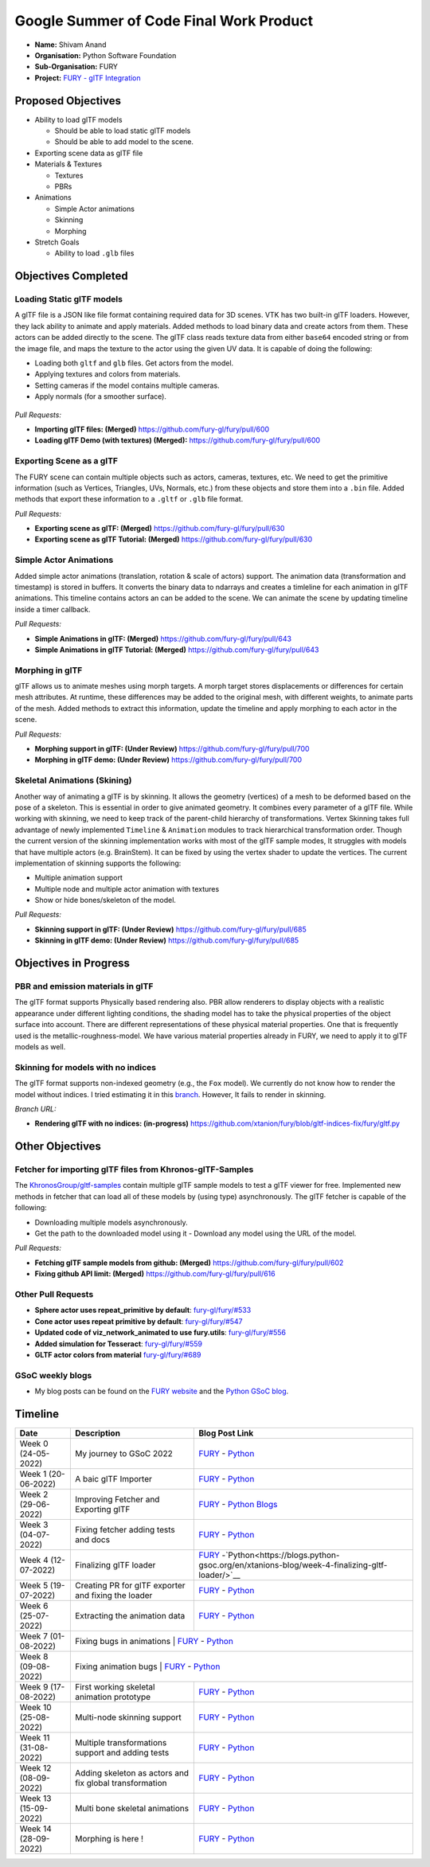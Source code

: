 
.. role:: raw-html(raw)
   :format: html

.. raw:: html

   <center><a href="https://summerofcode.withgoogle.com/programs/2022/projects/ZZQ6IrHq"><img src="https://developers.google.com/open-source/gsoc/resources/downloads/GSoC-logo-horizontal.svg" alt="gsoc" height="50"/></a></center>

.. raw:: html

   <center>
   <a href="https://summerofcode.withgoogle.com/projects/#6653942668197888"><img src="https://www.python.org/static/community_logos/python-logo.png" height="45"/></a>
   <a href="https://fury.gl/latest/community.html"><img src="https://python-gsoc.org/logos/FURY.png" alt="fury" height="45"/></a>
   </center>


Google Summer of Code Final Work Product
========================================

.. post:: January 29 2023
   :author: Shivam Anand
   :tags: google
   :category: gsoc

-  **Name:** Shivam Anand
-  **Organisation:** Python Software Foundation
-  **Sub-Organisation:** FURY
-  **Project:** `FURY - glTF Integration <https://github.com/fury-gl/fury/wiki/Google-Summer-of-Code-2022>`__


Proposed Objectives
-------------------

-  Ability to load glTF models

   -  Should be able to load static glTF models
   -  Should be able to add model to the scene.

-  Exporting scene data as glTF file
-  Materials & Textures

   -  Textures
   -  PBRs

-  Animations

   -  Simple Actor animations
   -  Skinning
   -  Morphing

-  Stretch Goals

   -  Ability to load ``.glb`` files

Objectives Completed
--------------------

Loading Static glTF models
**************************

A glTF file is a JSON like file format containing required data for 3D scenes. VTK has two built-in glTF loaders. However, they lack ability to animate and apply materials. Added methods to load binary
data and create actors from them. These actors can be added directly
to the scene. The glTF class reads texture data from either
``base64`` encoded string or from the image file, and maps the
texture to the actor using the given UV data. It is capable of doing
the following:

-  Loading both ``gltf`` and ``glb`` files. Get actors from the
   model.
-  Applying textures and colors from materials.
-  Setting cameras if the model contains multiple cameras.
-  Apply normals (for a smoother surface).

.. figure:: https://user-images.githubusercontent.com/74976752/174492510-b9f10816-3058-4a7b-a260-0627406354ba.png
   :alt: image


*Pull Requests:*

-  **Importing glTF files: (Merged)**
   https://github.com/fury-gl/fury/pull/600
-  **Loading glTF Demo (with textures) (Merged):**
   https://github.com/fury-gl/fury/pull/600


Exporting Scene as a glTF
*************************


The FURY scene can contain multiple objects such as actors, cameras,
textures, etc. We need to get the primitive information (such as
Vertices, Triangles, UVs, Normals, etc.) from these objects and store
them into a ``.bin`` file. Added methods that export these
information to a ``.gltf`` or ``.glb`` file format.

*Pull Requests:*

-  **Exporting scene as glTF: (Merged)**
   https://github.com/fury-gl/fury/pull/630
-  **Exporting scene as glTF Tutorial: (Merged)**
   https://github.com/fury-gl/fury/pull/630


Simple Actor Animations
***********************

Added simple actor animations (translation, rotation & scale of
actors) support. The animation data (transformation and timestamp) is
stored in buffers. It converts the binary data to ndarrays and
creates a timleline for each animation in glTF animations. This
timeline contains actors an can be added to the scene. We can animate
the scene by updating timeline inside a timer callback.

.. image:: https://user-images.githubusercontent.com/74976752/217645594-6054ea83-12e5-4868-b6a1-eee5a154bd26.gif
   :width: 480
   :align: center

*Pull Requests:*

-  **Simple Animations in glTF: (Merged)**
   https://github.com/fury-gl/fury/pull/643
-  **Simple Animations in glTF Tutorial: (Merged)**
   https://github.com/fury-gl/fury/pull/643


Morphing in glTF
****************

glTF allows us to animate meshes using morph targets. A morph target
stores displacements or differences for certain mesh attributes. At
runtime, these differences may be added to the original mesh, with
different weights, to animate parts of the mesh. Added methods to
extract this information, update the timeline and apply morphing to
each actor in the scene.

.. image:: https://user-images.githubusercontent.com/74976752/217645485-153ec403-6c87-4282-8907-30d921106b34.gif
   :width: 480
   :align: center

*Pull Requests:*

-  **Morphing support in glTF: (Under Review)**
   https://github.com/fury-gl/fury/pull/700
-  **Morphing in glTF demo: (Under Review)**
   https://github.com/fury-gl/fury/pull/700


Skeletal Animations (Skining)
*****************************

Another way of animating a glTF is by skinning. It allows the
geometry (vertices) of a mesh to be deformed based on the pose of a
skeleton. This is essential in order to give animated geometry. It
combines every parameter of a glTF file. While working with skinning,
we need to keep track of the parent-child hierarchy of
transformations. Vertex Skinning takes full advantage of newly
implemented ``Timeline`` & ``Animation`` modules to track
hierarchical transformation order. Though the current version of the
skinning implementation works with most of the glTF sample modes, It
struggles with models that have multiple actors (e.g. BrainStem). It
can be fixed by using the vertex shader to update the vertices. The
current implementation of skinning supports the following:

-  Multiple animation support
-  Multiple node and multiple actor animation with textures
-  Show or hide bones/skeleton of the model.


.. image:: https://user-images.githubusercontent.com/74976752/217645367-f901c6ed-ca20-40d6-92dd-f1cd8899ac7a.gif
   :width: 480
   :align: center

*Pull Requests:*

-  **Skinning support in glTF: (Under Review)**
   https://github.com/fury-gl/fury/pull/685
-  **Skinning in glTF demo: (Under Review)**
   https://github.com/fury-gl/fury/pull/685

Objectives in Progress
----------------------


PBR and emission materials in glTF
**********************************

The glTF format supports Physically based rendering also. PBR allow
renderers to display objects with a realistic appearance under
different lighting conditions, the shading model has to take the
physical properties of the object surface into account. There are
different representations of these physical material properties. One
that is frequently used is the metallic-roughness-model. We have
various material properties already in FURY, we need to apply it to
glTF models as well.


Skinning for models with no indices
***********************************

The glTF format supports non-indexed geometry (e.g., the ``Fox``
model). We currently do not know how to render the model without
indices. I tried estimating it in this
`branch <https://github.com/xtanion/fury/blob/gltf-indices-fix/fury/gltf.py>`__.
However, It fails to render in skinning.

*Branch URL:*

-  **Rendering glTF with no indices: (in-progress)**
   https://github.com/xtanion/fury/blob/gltf-indices-fix/fury/gltf.py

Other Objectives
----------------


Fetcher for importing glTF files from Khronos-glTF-Samples
**********************************************************

The
`KhronosGroup/gltf-samples <https://github.com/KhronosGroup/glTF-Sample-Models/tree/master/2.0/>`__
contain multiple glTF sample models to test a glTF viewer for free.
Implemented new methods in fetcher that can load all of these models
by (using type) asynchronously. The glTF fetcher is capable
of the following:

-  Downloading multiple models asynchronously.
-  Get the path to the downloaded model using it   -  Download any model using the URL of the model.

*Pull Requests:*

-  **Fetching glTF sample models from github: (Merged)**
   https://github.com/fury-gl/fury/pull/602
-  **Fixing github API limit: (Merged)**
   https://github.com/fury-gl/fury/pull/616


Other Pull Requests
*******************

-  **Sphere actor uses repeat_primitive by default**:
   `fury-gl/fury/#533 <https://github.com/fury-gl/fury/pull/533>`__
-  **Cone actor uses repeat primitive by default**:
   `fury-gl/fury/#547 <https://github.com/fury-gl/fury/pull/547>`__
-  **Updated code of viz_network_animated to use fury.utils**:
   `fury-gl/fury/#556 <https://github.com/fury-gl/fury/pull/556>`__
-  **Added simulation for Tesseract**:
   `fury-gl/fury/#559 <https://github.com/fury-gl/fury/pull/559>`__
-  **GLTF actor colors from material**
   `fury-gl/fury/#689 <https://github.com/fury-gl/fury/pull/689>`__


GSoC weekly blogs
*****************

-  My blog posts can be found on the `FURY
   website <https://fury.gl/latest/blog/author/shivam-anand.html>`__
   and the `Python GSoC
   blog <https://blogs.python-gsoc.org/en/xtanions-blog/>`__.

Timeline
--------

+----------------------+-----------------------------------------------------------+-----------------------------------------------------------------------------------------------------------------------------------------------------------------------------------------------------------+
| Date                 | Description                                               |  Blog Post Link                                                                                                                                                                                           |
+======================+===========================================================+===========================================================================================================================================================================================================+
| Week 0 (24-05-2022)  | My journey to GSoC 2022                                   | `FURY <https://fury.gl/latest/posts/2022/2022-05-24-my-journey-to-gsoc-2022-shivam.html>`__ - `Python <https://blogs.python-gsoc.org/en/xtanions-blog/my-journey-to-gsoc-2022-1/>`__                      |
+----------------------+-----------------------------------------------------------+-----------------------------------------------------------------------------------------------------------------------------------------------------------------------------------------------------------+
| Week 1 (20-06-2022)  | A baic glTF Importer                                      | `FURY <https://fury.gl/latest/posts/2022/2022-06-20-week1-shivam.html>`__ - `Python <https://blogs.python-gsoc.org/en/xtanions-blog/week-1-a-basic-gltf-importer/>`__                                     |
+----------------------+-----------------------------------------------------------+-----------------------------------------------------------------------------------------------------------------------------------------------------------------------------------------------------------+
| Week 2 (29-06-2022)  | Improving Fetcher and Exporting glTF                      | `FURY <https://fury.gl/latest/posts/2022/2022-06-29-week2-shivam.html>`__ - `Python Blogs <https://blogs.python-gsoc.org/en/xtanions-blog/week-2-improving-fetcher-and-exporting-gltf/>`__                |
+----------------------+-----------------------------------------------------------+-----------------------------------------------------------------------------------------------------------------------------------------------------------------------------------------------------------+
| Week 3 (04-07-2022)  | Fixing fetcher adding tests and docs                      | `FURY <https://fury.gl/latest/posts/2022/2022-07-04-week3-shivam.html>`__ - `Python <https://blogs.python-gsoc.org/en/xtanions-blog/week-3-fixing-fetcher-adding-tests-and-docs/>`__                      |
+----------------------+-----------------------------------------------------------+-----------------------------------------------------------------------------------------------------------------------------------------------------------------------------------------------------------+
| Week 4 (12-07-2022)  | Finalizing glTF loader                                    | `FURY <https://fury.gl/latest/posts/2022/2022-07-12-week4-shivam.html>`__ -`Python<https://blogs.python-gsoc.org/en/xtanions-blog/week-4-finalizing-gltf-loader/>`__                                      |
+----------------------+-----------------------------------------------------------+-----------------------------------------------------------------------------------------------------------------------------------------------------------------------------------------------------------+
| Week 5 (19-07-2022)  | Creating PR for glTF exporter and fixing the loader       | `FURY <https://fury.gl/latest/posts/2022/2022-07-19-week5-shivam.html>`__ - `Python <https://blogs.python-gsoc.org/en/xtanions-blog/week-5-creating-pr-for-gltf-exporter-and-fixing-the-loader/>`__       |
+----------------------+-----------------------------------------------------------+-----------------------------------------------------------------------------------------------------------------------------------------------------------------------------------------------------------+
| Week 6 (25-07-2022)  | Extracting the animation data                             | `FURY <https://fury.gl/latest/posts/2022/2022-07-25-week-6-shivam.html>`__ - `Python <https://blogs.python-gsoc.org/en/xtanions-blog/week-6-extracting-the-animation-data/>`__                            |
+----------------------+-----------------------------------------------------------+-----------------------------------------------------------------------------------------------------------------------------------------------------------------------------------------------------------+
| Week 7 (01-08-2022)  | Fixing bugs in animations                                 | `FURY <https://fury.gl/latest/posts/2022/2022-08-01-week-7-shivam.html>`__ - `Python <https://blogs.python-gsoc.org/en/xtanions-blog/week-7-fixing-bugs-in-animations/>`__                                |
+----------------------+-----------------------------------------------------+-----------------------------------------------------------------------------------------------------------------------------------------------------------------------------------------------------------------+
| Week 8 (09-08-2022)  | Fixing animation bugs                                     |  `FURY <https://fury.gl/latest/posts/2022/2022-08-09-week-08-shivam.html>`__ - `Python <https://blogs.python-gsoc.org/en/xtanions-blog/week-8-fixing-animation-bugs/>`__                                  |
+----------------------+-----------------------------------------------------------+-----------------------------------------------------------------------------------------------------------------------------------------------------------------------------------------------------------+
| Week 9 (17-08-2022)  | First working skeletal animation prototype                | `FURY <https://fury.gl/latest/posts/2022/2022-08-17-week-09-shivam.html>`__ - `Python <https://blogs.python-gsoc.org/en/xtanions-blog/week-9-first-working-skeletal-animation-prototype/>`__              |
+----------------------+-----------------------------------------------------------+-----------------------------------------------------------------------------------------------------------------------------------------------------------------------------------------------------------+
| Week 10 (25-08-2022) | Multi-node skinning support                               | `FURY <https://fury.gl/latest/posts/2022/2022-08-25-week-10-shivam.html>`__ - `Python <https://blogs.python-gsoc.org/en/xtanions-blog/week-10-multi-node-skinning-support/>`__                            |
+----------------------+-----------------------------------------------------------+-----------------------------------------------------------------------------------------------------------------------------------------------------------------------------------------------------------+
| Week 11 (31-08-2022) | Multiple transformations support and adding tests         | `FURY <https://fury.gl/latest/posts/2022/2022-08-31-week-11-shivam.html>`__ - `Python <https://blogs.python-gsoc.org/en/xtanions-blog/week-11-multiple-transformations-support-and-adding-tests/>`__      |
+----------------------+-----------------------------------------------------------+-----------------------------------------------------------------------------------------------------------------------------------------------------------------------------------------------------------+
| Week 12 (08-09-2022) | Adding skeleton as actors and fix global transformation   | `FURY <https://fury.gl/latest/posts/2022/2022-09-08-week-12-shivam.html>`__ - `Python <https://blogs.python-gsoc.org/en/xtanions-blog/week-12-adding-skeleton-as-actors-and-fix-global-transformation/>`__|
+----------------------+-----------------------------------------------------------+-----------------------------------------------------------------------------------------------------------------------------------------------------------------------------------------------------------+
| Week 13 (15-09-2022) | Multi bone skeletal animations                            | `FURY <https://fury.gl/latest/posts/2022/2022-09-15-week-13-shivam.html>`__ - `Python <https://blogs.python-gsoc.org/en/xtanions-blog/week-13-multi-bone-skeletal-animation-support/>`__                  |
+----------------------+-----------------------------------------------------------+-----------------------------------------------------------------------------------------------------------------------------------------------------------------------------------------------------------+
| Week 14 (28-09-2022) | Morphing is here !                                        | `FURY <https://fury.gl/latest/posts/2022/2022-09-28-week-14-shivam.html>`__ - `Python <https://blogs.python-gsoc.org/en/xtanions-blog/week-14-morphing-is-here/>`__                                       |
+----------------------+-----------------------------------------------------------+-----------------------------------------------------------------------------------------------------------------------------------------------------------------------------------------------------------+
